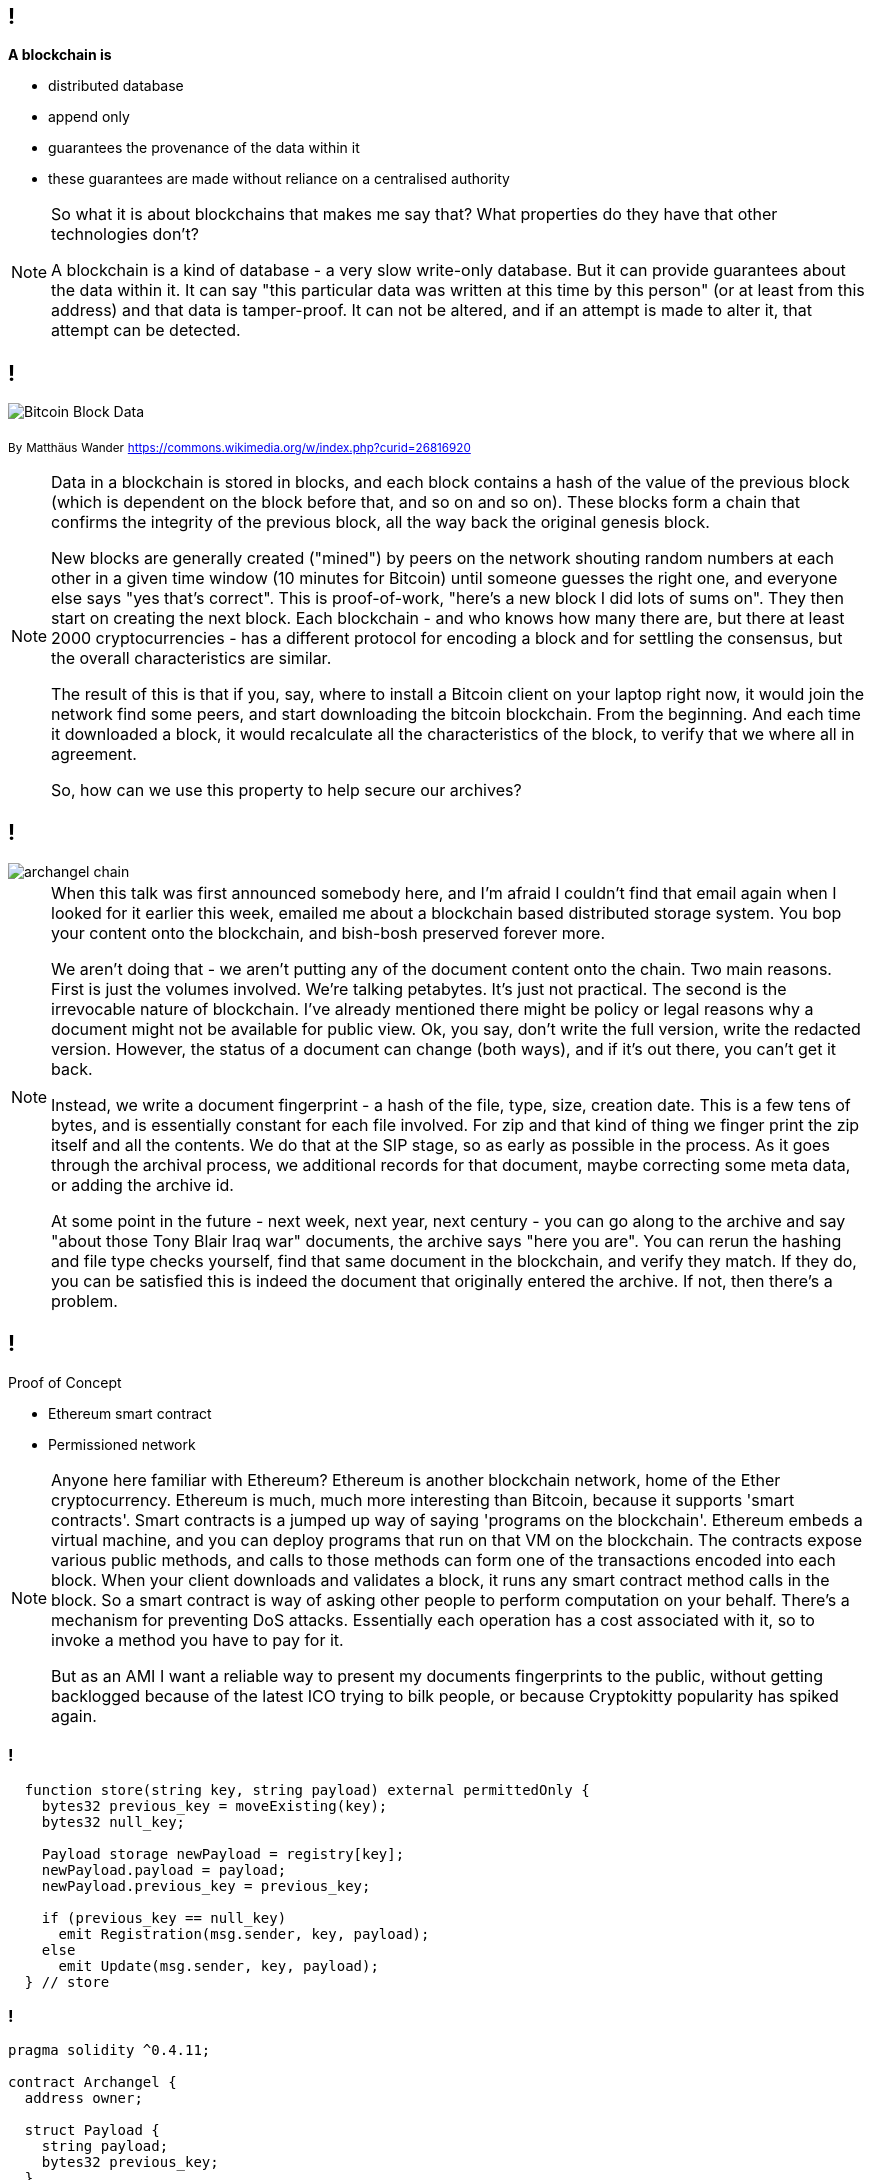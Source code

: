 == !

*A blockchain is*

* distributed database 

* append only

* guarantees the provenance of the data within it

* these guarantees are made without reliance on a centralised authority

[NOTE.speaker]
--
So what it is about blockchains that makes me say that?  What properties do they have that other technologies don't?

A blockchain is a kind of database - a very slow write-only database. But it can provide guarantees about the data within it. It can say "this particular data was written at this time by this person" (or at least from this address) and that data is tamper-proof. It can not be altered, and if an attempt is made to alter it, that attempt can be detected.
--

== !

image::Bitcoin_Block_Data.svg[]
~By~ ~Matthäus~ ~Wander~ ~https://commons.wikimedia.org/w/index.php?curid=26816920~

[NOTE.speaker]
--
Data in a blockchain is stored in blocks, and each block contains a hash of the value of the previous block (which is dependent on the block before that, and so on and so on).  These blocks form a chain that confirms the integrity of the previous block, all the way back the original genesis block.

New blocks are generally created ("mined") by peers on the network shouting random numbers at each other in a given time window (10 minutes for Bitcoin) until someone guesses the right one, and everyone else says "yes that's correct". This is proof-of-work, "here's a new block I did lots of sums on". They then start on creating the next block.  Each blockchain - and who knows how many there are, but there at least 2000 cryptocurrencies - has a different protocol for encoding a block and for settling the consensus, but the overall characteristics are similar.

The result of this is that if you, say, where to install a Bitcoin client on your laptop right now, it would join the network find some peers, and start downloading the bitcoin blockchain. From the beginning. And each time it downloaded a block, it would recalculate all the characteristics of the block, to verify that we where all in agreement.

So, how can we use this property to help secure our archives?
--

== !

image::archangel-chain.png[]

[NOTE.speaker]
--
When this talk was first announced somebody here, and I'm afraid I couldn't find that email again when I looked for it earlier this week, emailed me about a blockchain based distributed storage system. You bop your content onto the blockchain, and bish-bosh preserved forever more.

We aren't doing that - we aren't putting any of the document content onto the chain.  Two main reasons. First is just the volumes involved. We're talking petabytes. It's just not practical.  The second is the irrevocable nature of blockchain. I've already mentioned there might be policy or legal reasons why a document might not be available for public view. Ok, you say, don't write the full version, write the redacted version. However, the status of a document can change (both ways), and if it's out there, you can't get it back.

Instead, we write a document fingerprint - a hash of the file, type, size, creation date. This is a few tens of bytes, and is essentially constant for each file involved.  For zip and that kind of thing we finger print the zip itself and all the contents. We do that at the SIP stage, so as early as possible in the process. As it goes through the archival process, we additional records for that document, maybe correcting some meta data, or adding the archive id.

At some point in the future - next week, next year, next century - you can go along to the archive and say "about those Tony Blair Iraq war" documents, the archive says "here you are". You can rerun the hashing and file type checks yourself, find that same document in the blockchain, and verify they match.  If they do, you can be satisfied this is indeed the document that originally entered the archive. If not, then there's a problem.
--

== !

Proof of Concept

* Ethereum smart contract

* Permissioned network

[NOTE.speaker]
--
Anyone here familiar with Ethereum? Ethereum is another blockchain network, home of the Ether cryptocurrency. Ethereum is much, much more interesting than Bitcoin, because it supports 'smart contracts'.  Smart contracts is a jumped up way of saying 'programs on the blockchain'. Ethereum embeds a virtual machine, and you can deploy programs that run on that VM on the blockchain. The contracts expose various public methods, and calls to those methods can form one of the transactions encoded into each block. When your client downloads and validates a block, it runs any smart contract method calls in the block. So a smart contract is way of asking other people to perform computation on your behalf. There's a mechanism for preventing DoS attacks. Essentially each operation has a cost associated with it, so to invoke a method you have to pay for it.

But as an AMI I want a reliable way to present my documents fingerprints to the public, without getting backlogged because of the latest ICO trying to bilk people, or because Cryptokitty popularity has spiked again.
--

=== !

[source, solidity]
----
  function store(string key, string payload) external permittedOnly {
    bytes32 previous_key = moveExisting(key);
    bytes32 null_key;

    Payload storage newPayload = registry[key];
    newPayload.payload = payload;
    newPayload.previous_key = previous_key;

    if (previous_key == null_key)
      emit Registration(msg.sender, key, payload);
    else
      emit Update(msg.sender, key, payload);
  } // store
----

=== !

[source, solidity]
----
pragma solidity ^0.4.11;

contract Archangel {
  address owner;

  struct Payload {
    string payload;
    bytes32 previous_key;
  }

  mapping (string => Payload) private registry;
  mapping (bytes32 => Payload) private previous_versions;
  mapping (address => string) private permissions;

  modifier ownerOnly {
    require (msg.sender == owner);
    _;
  }

  modifier permittedOnly {
    if (bytes(permissions[msg.sender]).length == 0) {
      emit NoWritePermission(msg.sender);
      return;
    }
    _;
  }

  event Registration(address _addr, string _key, string _payload);
  event Update(address _addr, string _key, string _payload);
  event NoWritePermission(address _addr);
  event PermissionGranted(address _addr, string _name);
  event PermissionRemoved(address _addr, string _name);

  constructor() public {
    owner = msg.sender;
    string memory name = 'contract';
    permissions[msg.sender] = name;
    emit PermissionGranted(owner, name);
  } // Archangel

  function hasPermission(address addr) external constant returns(bool) {
    return bytes(permissions[addr]).length != 0;
  } // hasPermissions

  function grantPermission(address addr, string name) external ownerOnly {
    if (this.hasPermission(addr))
      return;
    permissions[addr] = name;
    emit PermissionGranted(addr, name);
  } // grantPermission

  function removePermission(address addr) external ownerOnly {
    if (!this.hasPermission(addr))
      return;
    string memory revoked = permissions[addr];
    delete permissions[addr];
    emit PermissionRemoved(addr, revoked);
  } // removePermission

  function store(string key, string payload) external permittedOnly {
    bytes32 previous_key = moveExisting(key);
    bytes32 null_key;

    Payload storage newPayload = registry[key];
    newPayload.payload = payload;
    newPayload.previous_key = previous_key;

    if (previous_key == null_key)
      emit Registration(msg.sender, key, payload);
    else
      emit Update(msg.sender, key, payload);
  } // store

  function fetch(string key) external constant returns(string, bytes32) {
    Payload storage payload = registry[key];
    return (payload.payload, payload.previous_key);
  } // fetch

  function fetchPrevious(bytes32 key) external constant returns(string, bytes32) {
    Payload storage payload = previous_versions[key];
    return (payload.payload, payload.previous_key);
  } // fetchPrevious

  //////////////////////////////////
  function moveExisting(string key) private returns (bytes32) {
    bytes32 previous_key;
    Payload storage existing = registry[key];

    if (bytes(existing.payload).length == 0)
       return previous_key;

    // move existing payload into previous_versions
    bytes32 hashed_key = keccak256(abi.encodePacked(key));

    bytes32 prior_key = moveBack(hashed_key);

    previous_versions[hashed_key].payload = existing.payload;
    previous_versions[hashed_key].previous_key = prior_key;

    return hashed_key;
  } // hasExisting

  function moveBack(bytes32 key) private returns(bytes32) {
    bytes32 previous_key;
    Payload storage prior = previous_versions[key];

    if (bytes(prior.payload).length == 0)
      return previous_key;

    // new version key
    bytes32 version_key = keccak256(abi.encodePacked(key, prior.payload, prior.previous_key));
    previous_versions[version_key].payload = prior.payload;
    previous_versions[version_key].previous_key = prior.previous_key;
    return version_key;
  } // moveBack
} // contract Archangel

----

== !

image::permissioned-network.png[]

[NOTE.speaker]
--
So, rather than run on the public Ethereum network, we set up our own Ethereum network. And because we're trying to make the world better, we don't use a proof-of-work consensus, we're using a proof-of-authority. I think that might be a poor choice of name, but it does fit for this particular case.

I said we don't want to get involved in cryptocurrencies, but cryptocurrencies are how you mediate access to a blockchain network. In proof-of-work, new coins (bitcoins, ether, zcash) etc are created as part of generating those new blocks. They are "rewards" for doing the work. In a proof of authority network, you create a pool of coins at the beginning, at the genesis, and parcel those out to whomever you like, in whatever proportion you like. At the same time, you define what Ethereum calls a clique - the people who can create new blocks.  You still need to reach a consensus, but only members of the clique are involved in "sealing" new blocks and extending the chain. At least half+1 of the clique must be online for new blocks to be created.

However, anyone can access that network, download the blocks and verify the contents.

We're in the early stages of conversations with other institutions, but we can envisage a system where AMIs around the world are clique members on a permissioned network. As they seal blocks, they are essentially verifying each other. You might argue what's to stop them colluding to change the past records - to rewrite the chain. Well, the public nature of the exercise. If they clique were ever have found to have tampered then the whole deal is off - everyone has failed, and they are all undermined. They would, effectively, be locked in a fatal embrace of trust.

Does that all clear, make sense?
--
